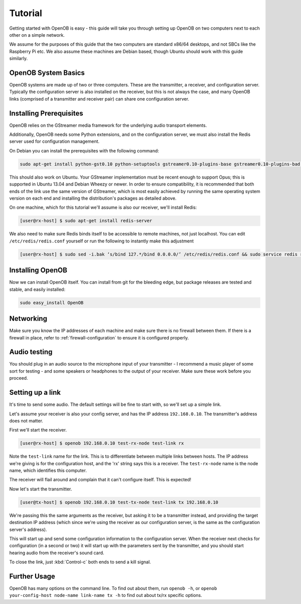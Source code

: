 Tutorial
========

Getting started with OpenOB is easy - this guide will take you through setting up OpenOB on two computers next to each other on a simple network.

We assume for the purposes of this guide that the two computers are standard x86/64 desktops, and not SBCs like the Raspberry Pi etc. We also assume these machines are Debian based, though Ubuntu should work with this guide similarly.

OpenOB System Basics
--------------------

OpenOB systems are made up of two or three computers. These are the transmitter, a receiver, and configuration server. Typically the configuration server is also installed on the receiver, but this is not always the case, and many OpenOB links (comprised of a transmitter and receiver pair) can share one configuration server.

Installing Prerequisites
------------------------

OpenOB relies on the GStreamer media framework for the underlying audio transport elements. 

Additionally, OpenOB needs some Python extensions, and on the configuration server, we must also install the Redis server used for configuration management.

On Debian you can install the prerequisites with the following command:

.. code-block:: bash

  sudo apt-get install python-gst0.10 python-setuptools gstreamer0.10-plugins-base gstreamer0.10-plugins-bad gstreamer0.10-plugins-good gstreamer0.10-plugins-ugly gstreamer0.10-ffmpeg gstreamer0.10-tools python-gobject python-gobject-2 gstreamer0.10-alsa python-argparse

This should also work on Ubuntu. Your GStreamer implementation must be recent enough to support Opus; this is supported in Ubuntu 13.04 and Debian Wheezy or newer. In order to ensure compatibility, it is recommended that both ends of the link use the same version of GStreamer, which is most easily achieved by running the same operating system version on each end and installing the distribution's packages as detailed above.

On one machine, which for this tutorial we'll assume is also our receiver, we'll install Redis:

.. code-block:: bash

  [user@rx-host] $ sudo apt-get install redis-server

We also need to make sure Redis binds itself to be accessible to remote machines, not just localhost. You can edit ``/etc/redis/redis.conf`` yourself or run the following to instantly make this adjustment

.. code-block:: bash

  [user@rx-host] $ sudo sed -i.bak ‘s/bind 127.*/bind 0.0.0.0/’ /etc/redis/redis.conf && sudo service redis restart

Installing OpenOB
-----------------

Now we can install OpenOB itself. You can install from git for the bleeding edge, but package releases are tested and stable, and easily installed:

.. code-block:: bash

  sudo easy_install OpenOB

Networking
----------

Make sure you know the IP addresses of each machine and make sure there is no firewall between them. If there is a firewall in place, refer to :ref:`firewall-configuration` to ensure it is configured properly.

Audio testing
-------------

You should plug in an audio source to the microphone input of your transmitter - I recommend a music player of some sort for testing - and some speakers or headphones to the output of your receiver. Make sure these work before you proceed.

Setting up a link
-----------------

It's time to send some audio. The default settings will be fine to start with, so we'll set up a simple link.

Let's assume your receiver is also your config server, and has the IP address ``192.168.0.10``. The transmitter's address does not matter.

First we'll start the receiver.

.. code-block:: bash

  [user@rx-host] $ openob 192.168.0.10 test-rx-node test-link rx

Note the ``test-link`` name for the link. This is to differentiate between multiple links between hosts. The IP address we're giving is for the configuration host, and the 'rx' string says this is a receiver. The ``test-rx-node`` name is the node name, which identifies this computer.

The receiver will flail around and complain that it can't configure itself. This is expected!

Now let's start the transmitter.

.. code-block:: bash

  [user@tx-host] $ openob 192.168.0.10 test-tx-node test-link tx 192.168.0.10

We're passing this the same arguments as the receiver, but asking it to be a transmitter instead, and providing the target destination IP address (which since we're using the receiver as our configuration server, is the same as the configuration server's address).

This will start up and send some configuration information to the configuration server. When the receiver next checks for configuration (in a second or two) it will start up with the parameters sent by the transmitter, and you should start hearing audio from the receiver's sound card.

To close the link, just :kbd:`Control-c` both ends to send a kill signal.

Further Usage
-------------

OpenOB has many options on the command line. To find out about them, run ``openob -h``, or ``openob your-config-host node-name link-name tx -h`` to find out about tx/rx specific options.